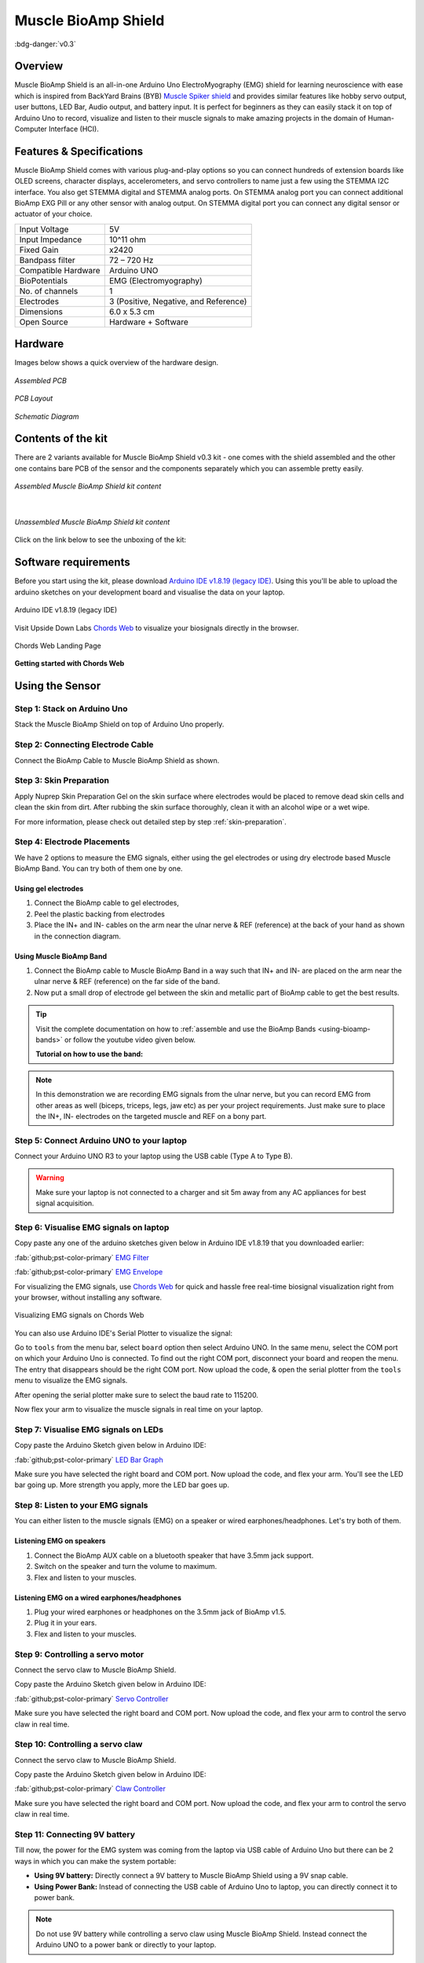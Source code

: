 .. _muscle-bioamp-shield:

Muscle BioAmp Shield
######################

:bdg-danger:`v0.3`

Overview
**********

Muscle BioAmp Shield is an all-in-one Arduino Uno ElectroMyography (EMG) shield for learning neuroscience with ease which is inspired from 
BackYard Brains (BYB) `Muscle Spiker shield <https://backyardbrains.com/products/muscleSpikerShield>`_ and provides similar features like hobby servo output, user buttons, LED Bar, Audio output, and 
battery input. It is perfect for beginners as they can easily stack it on top of Arduino Uno to record, visualize and listen to their muscle 
signals to make amazing projects in the domain of Human-Computer Interface (HCI).

.. figure:: media/muscle-bioamp-shield.*
    :align: center

Features & Specifications
****************************

Muscle BioAmp Shield comes with various plug-and-play options so you can connect hundreds of extension boards like OLED screens, 
character displays, accelerometers, and servo controllers to name just a few using the STEMMA I2C interface. You also get STEMMA 
digital and STEMMA analog ports. On STEMMA analog port you can connect additional BioAmp EXG Pill or any other sensor with analog 
output. On STEMMA digital port you can connect any digital sensor or actuator of your choice.

.. .. figure:: media/shield-pamphlet.*
..     :align: center

+---------------------+---------------------------------------+
| Input Voltage       | 5V                                    |
+---------------------+---------------------------------------+
| Input Impedance     | 10^11 ohm                             |
+---------------------+---------------------------------------+
| Fixed Gain          | x2420                                 |
+---------------------+---------------------------------------+
| Bandpass filter     | 72 – 720 Hz                           |
+---------------------+---------------------------------------+
| Compatible Hardware | Arduino UNO                           |
+---------------------+---------------------------------------+
| BioPotentials       | EMG (Electromyography)                |
+---------------------+---------------------------------------+
| No. of channels     | 1                                     |
+---------------------+---------------------------------------+
| Electrodes          | 3 (Positive, Negative, and Reference) |
+---------------------+---------------------------------------+
| Dimensions          | 6.0 x 5.3 cm                          |
+---------------------+---------------------------------------+
| Open Source         | Hardware + Software                   |
+---------------------+---------------------------------------+

Hardware
*********

Images below shows a quick overview of the hardware design.

.. only:: html

    .. grid:: 1 1 2 2
        :margin: 4 4 0 0 
        :gutter: 2

        .. grid-item::

            .. card::

                **PCB Front**
                ^^^^^
                .. figure:: media/Muscle-BioAmp-Shield-Front.*

        .. grid-item::
            
            .. card::

                **PCB Back**
                ^^^^^
                .. figure:: media/Muscle-BioAmp-Shield-Back.*

.. only:: latex

    .. figure:: media/Muscle-BioAmp-Shield-Front.*
        :align: center
        :width: 30%

        `PCB Front`

    .. figure:: media/Muscle-BioAmp-Shield-Back.*
        :align: center
        :width: 30%

        `PCB Back`

.. figure:: media/Assembly/24_Assembled.*
    :align: center
    :width: 80%

    `Assembled PCB`

.. figure:: media/dimensions.*
    :align: center

    `PCB Layout`

.. figure:: media/Schematic.*
    :align: center

    `Schematic Diagram`

Contents of the kit
********************

There are 2 variants available for Muscle BioAmp Shield v0.3 kit - one comes with the shield assembled and the other one contains bare PCB of the sensor and the components separately which you can assemble pretty easily.


.. figure:: media/kit-contents-assembled.*
    :align: center
    :width: 80%

    `Assembled Muscle BioAmp Shield kit content`

|

.. figure:: media/kit-contents-unassembled.*
    :align: center
    :width: 80%

    `Unassembled Muscle BioAmp Shield kit content`


Click on the link below to see the unboxing of the kit:

.. youtube:: w8yw12SUe6Q
  :width: 100%
  :align: center

Software requirements
**********************

Before you start using the kit, please download `Arduino IDE v1.8.19 (legacy IDE) <https://www.arduino.cc/en/software>`_. Using this you'll be able to upload the arduino sketches on your development board and visualise the data on your laptop.
    
.. figure:: ../../../kits/diy-neuroscience/basic/media/arduino-ide.*
    :align: center
    :alt: Arduino IDE v1.8.19 (legacy IDE)

    Arduino IDE v1.8.19 (legacy IDE) 


Visit Upside Down Labs `Chords Web <https://chords.upsidedownlabs.tech>`__ to visualize your biosignals directly in the browser.

.. figure:: ../../../software/chords/chords-web/media/chords_landing_page.*
    :align: center
    :alt: Chords Web Landing Page 

    Chords Web Landing Page

**Getting started with Chords Web**

.. youtube:: IVIPnk9z75g
    :align: center
    :width: 100%

.. only:: html

    Assembling the Kit
    ********************

    You can get your own Muscle BioAmp Shield bag of parts from our `online stores <https://linktr.ee/Upside_Down_Labs_stores>`_ (shipping worldwide) 
    and for assembling your shield you can take a look at `this interactive BOM <https://upsidedownlabs.github.io/DIY-Muscle-BioAmp-
    Shield/ibom.html>`_ or the step by step guide below. 

    .. note:: Follow the highlighted yellow shapes to assemble your shield!

    .. grid:: 1 1 2 2
        :margin: 2 2 0 0 
        :gutter: 2

        .. grid-item::
            
            .. figure:: media/Assembly/01_Bare_Board.*

                **Step 1 - Bare Board**

        .. grid-item::

            .. figure:: media/Assembly/02_1M_Resistors.jpg
                
                **Step 2 - 1M Resistors** 

        .. grid-item::

            .. figure:: media/Assembly/03_330R_Resistors.jpg

                **Step 3 - 330R Resistors** 

        .. grid-item::

            .. figure:: media/Assembly/04_10K_Resistors.jpg

                **Step 4 - 10K Resistors** 

        .. grid-item::

            .. figure:: media/Assembly/05_22K_Resistors.jpg

                **Step 5 - 22K Resistors** 

        .. grid-item::

            .. figure:: media/Assembly/06_1K_Resistors.jpg

                **Step 6 - 1K Resistors** 

        .. grid-item::

            .. figure:: media/Assembly/07_220K_Resistors.jpg

                **Step 7 - 220K Resistors** 

        .. grid-item::

            .. figure:: media/Assembly/08_1nF_Capacitors.jpg

                **Step 8 - 1nF Capacitors** 

        .. grid-item::

            .. figure:: media/Assembly/09_100nF_Capacitors.jpg

                **Step 9 - 100nF Capacitors** 

        .. grid-item::

            .. figure:: media/Assembly/10_100pF_Capacitors.jpg

                **Step 10 - 100pF Capacitors** 

        .. grid-item::

            .. figure:: media/Assembly/11_Angled_Header_Pins.jpg

                **Step 11 - Angled Header Pins** 

        .. grid-item::

            .. figure:: media/Assembly/12_5x5mm_Buttons.jpg

                **Step 12 - 5x5mm Buttons** 

        .. grid-item::

            .. figure:: media/Assembly/13_OptoIsolator.jpg

                **Step 13 - OptoIsolator** 

        .. grid-item::

            .. figure:: media/Assembly/14_JST_PH_Angled_Connectors.jpg

                **Step 14 - JST PH Angled Connectors** 

        .. grid-item::

            .. figure:: media/Assembly/15_JST_PH_Straight_Connectors.jpg

                **Step 15 - JST PH Straight Connectors** 

        .. grid-item::

            .. figure:: media/Assembly/16_IC_Socket.jpg

                **Step 16 - IC Socket** 

        .. grid-item::

            .. figure:: media/Assembly/17_IC.jpg

                **Step 17 - IC** 

        .. grid-item::

            .. figure:: media/Assembly/18_LEDs.jpg

                **Step 18 - LEDs** 

        .. grid-item::

            .. figure:: media/Assembly/19_3.5mm_Headphone_Jack.jpg

                **Step 19 - 3.5mm Headphone Jack** 

        .. grid-item::

            .. figure:: media/Assembly/20_2.2uF_Capacitor.jpg

                **Step 20 - 2.2uF Capacitor** 

        .. grid-item::

            .. figure:: media/Assembly/21_1uF_Capacitor.jpg

                **Step 21 - 1uF Capacitor** 

        .. grid-item::

            .. figure:: media/Assembly/22_470uF_Capacitor.jpg

                **Step 22 - 470uF Capacitor** 

        .. grid-item::

            .. figure:: media/Assembly/23_Header_Pins.jpg

                **Step 23 - Header Pins** 

        .. grid-item::

            .. figure:: media/Assembly/24_Assembled.jpg

                **Step 24 - Assembled Shield** 


    Still can't figure out the assembly? You can follow the video provided below to assemble your Shield.

    .. youtube:: dcuCihh3yn4
        :width: 100%

Using the Sensor
******************

Step 1: Stack on Arduino Uno
=================================

Stack the Muscle BioAmp Shield on top of Arduino Uno properly.

.. only:: html

    .. figure:: media/gifs/shield-arduino-connection.*
        :align: center

.. only:: latex

    .. figure:: media/images/shield-arduino-connection.*
        :align: center

Step 2: Connecting Electrode Cable
=======================================

Connect the BioAmp Cable to Muscle BioAmp Shield as shown.

.. only:: html

    .. figure:: media/gifs/electrode-cable-connection.*
        :align: center

.. only:: latex

    .. figure:: media/images/electrode-cable-connection.*
        :align: center

Step 3: Skin Preparation
=============================

Apply Nuprep Skin Preparation Gel on the skin surface where electrodes would be placed to remove dead skin cells and clean the skin from dirt. After rubbing the skin surface thoroughly, clean it with an alcohol wipe or a wet wipe.

For more information, please check out detailed step by step :ref:`skin-preparation`.

Step 4: Electrode Placements
=================================

We have 2 options to measure the EMG signals, either using the gel electrodes or using dry electrode based Muscle BioAmp Band. You can try both of them one by one.

Using gel electrodes
-----------------------

1. Connect the BioAmp cable to gel electrodes,
2. Peel the plastic backing from electrodes
3. Place the IN+ and IN- cables on the arm near the ulnar nerve & REF (reference) at the back of your hand as shown in the connection diagram.

.. only:: html

    .. figure:: media/gifs/electrode-placement.gif
        :align: center

.. only:: latex

    .. figure:: media/images/electrode-placement-1.*
        :align: center

        `Electrode placement for REF cable`

    .. figure:: media/images/electrode-placement-2.*
        :align: center

        `Electrode placement for IN+, IN- cables`

Using Muscle BioAmp Band
---------------------------

1. Connect the BioAmp cable to Muscle BioAmp Band in a way such that IN+ and IN- are placed on the arm near the ulnar nerve & REF (reference) on the far side of the band.
2. Now put a small drop of electrode gel between the skin and metallic part of BioAmp cable to get the best results.

.. tip:: Visit the complete documentation on how to :ref:`assemble and use the BioAmp Bands <using-bioamp-bands>` or follow the youtube video given below.

   **Tutorial on how to use the band:**

   .. youtube:: xYZdw0aesa0
       :align: center
       :width: 100%

.. note:: In this demonstration we are recording EMG signals from the ulnar nerve, but you can record EMG from other areas as well (biceps, triceps, legs, jaw etc) as per your project requirements. Just make sure to place the IN+, IN- electrodes on the targeted muscle and REF on a bony part.

Step 5: Connect Arduino UNO to your laptop
=============================================

Connect your Arduino UNO R3 to your laptop using the USB cable (Type A to Type B).

.. only:: html

    .. figure:: media/gifs/arduino-laptop-connection.gif
        :align: center
 
.. only:: latex

    .. figure:: media/images/arduino-laptop-connection-1.*
        :align: center
        :width: 50%

    .. figure:: media/images/arduino-laptop-connection-2.*
        :align: center 
        :width: 50%       

.. warning:: Make sure your laptop is not connected to a charger and sit 5m away from any AC appliances for best signal acquisition.

Step 6: Visualise EMG signals on laptop
==========================================

Copy paste any one of the arduino sketches given below in Arduino IDE v1.8.19 that you downloaded earlier:
    
:fab:`github;pst-color-primary` `EMG Filter <https://github.com/upsidedownlabs/Muscle-BioAmp-Arduino-Firmware/blob/main/2_EMGFilter/2_EMGFilter.ino>`_

:fab:`github;pst-color-primary` `EMG Envelope <https://github.com/upsidedownlabs/Muscle-BioAmp-Arduino-Firmware/blob/main/3_EMGEnvelope/3_EMGEnvelope.ino>`_

For visualizing the EMG signals, use `Chords Web <https://chords.upsidedownlabs.tech/>`__ for quick and hassle free real-time biosignal visualization right from your browser, without installing any software.

.. figure:: ../../../software/chords/chords-web/media/chords_emg_signal.*
    :align: center
    :alt: Visualizing EMG signals on Chords Web

    Visualizing EMG signals on Chords Web

You can also use Arduino IDE's Serial Plotter to visualize the signal:

Go to ``tools`` from the menu bar, select ``board`` option then select Arduino UNO. In the same menu, 
select the COM port on which your Arduino Uno is connected. To find out the right COM port, 
disconnect your board and reopen the menu. The entry that disappears should be the 
right COM port. Now upload the code, & open the serial plotter from the ``tools`` menu to visualize 
the EMG signals. 

After opening the serial plotter make sure to select the baud rate to 115200.

Now flex your arm to visualize the muscle signals in real time on your laptop.

.. only:: html

    .. figure:: media/gifs/visualise-emg.gif
        :align: center

.. only:: latex
    
    .. figure:: media/images/visualise-emg.*
        :align: center

        `Visualise EMG signals on laptop`

Step 7: Visualise EMG signals on LEDs
==========================================

Copy paste the Arduino Sketch given below in Arduino IDE:

:fab:`github;pst-color-primary` `LED Bar Graph <https://github.com/upsidedownlabs/BioAmp-EXG-Pill/blob/main/software/LEDBarGraph/LEDBarGraph.ino>`_

Make sure you have selected the right board and COM port. Now upload the code, and flex your arm. You'll see the LED bar going up. More strength you apply, more the LED bar goes up.

.. only:: html

    .. figure:: media/gifs/led-graph.gif
        :align: center

.. only:: latex

    .. figure:: media/images/led-graph.*
        :align: center

        `Visualise EMG signals on LEDs`

Step 8: Listen to your EMG signals
====================================

You can either listen to the muscle signals (EMG) on a speaker or wired earphones/headphones. Let's try both of them.

Listening EMG on speakers
-----------------------------

1. Connect the BioAmp AUX cable on a bluetooth speaker that have 3.5mm jack support.
2. Switch on the speaker and turn the volume to maximum.
3. Flex and listen to your muscles.

.. only:: html

    .. figure:: media/gifs/listening-emg-speakers.gif
        :align: center

.. only:: latex

    .. figure:: media/images/listening-emg-speakers.*
        :align: center

        Listening EMG on speakers

Listening EMG on a wired earphones/headphones
----------------------------------------------

1. Plug your wired earphones or headphones on the 3.5mm jack of BioAmp v1.5.
2. Plug it in your ears.
3. Flex and listen to your muscles.

.. only:: html

    .. figure:: media/gifs/listening-emg-earphones.gif
        :align: center

.. only:: latex

     .. figure:: media/images/listening-emg-earphones.*
        :align: center

        `Listening EMG on a wired earphones/headphones`

Step 9: Controlling a servo motor
===================================

Connect the servo claw to Muscle BioAmp Shield.

Copy paste the Arduino Sketch given below in Arduino IDE:

:fab:`github;pst-color-primary` `Servo Controller <https://github.com/upsidedownlabs/Muscle-BioAmp-Arduino-Firmware/blob/main/5_ServoControl/5_ServoControl.ino>`_

Make sure you have selected the right board and COM port. Now upload the code, and flex your arm to control the servo claw in real time.

.. only:: html
    
    .. figure:: media/gifs/servo-control.gif
        :align: center

Step 10: Controlling a servo claw
====================================

Connect the servo claw to Muscle BioAmp Shield.

Copy paste the Arduino Sketch given below in Arduino IDE:

:fab:`github;pst-color-primary` `Claw Controller <https://github.com/upsidedownlabs/Muscle-BioAmp-Arduino-Firmware/tree/main/4_ClawController>`_

Make sure you have selected the right board and COM port. Now upload the code, and flex your arm to control the servo claw in real time.

.. only:: html
    
    .. figure:: media/gifs/claw-control.gif
        :align: center

.. only:: latex

    .. figure:: media/images/claw-control.*
        :align: center

Step 11: Connecting 9V battery
====================================

Till now, the power for the EMG system was coming from the laptop via USB cable of Arduino Uno but there can be 2 ways in which you can make the system portable:

- **Using 9V battery:** Directly connect a 9V battery to Muscle BioAmp Shield using a 9V snap cable.
- **Using Power Bank:** Instead of connecting the USB cable of Arduino Uno to laptop, you can directly connect it to power bank.

.. only:: html

    .. figure:: media/gifs/9v-battery.gif
        :align: center

.. note:: Do not use 9V battery while controlling a servo claw using Muscle BioAmp Shield. Instead connect the Arduino UNO to a power bank or directly to your laptop.

Step 12: Other functionalities you can explore
====================================================

Using I2C ports
-----------------

There are 2 I2C ports available on Muscle BioAmp Shield and you can connect hundreds of devices having I2C compatibility using the 4-pin JST PH 2.0 mm STEMMA cables provided.

Some of the examples are: ``OLED screens``, ``character displays``, ``temperature sensors``, ``accelerometers``, ``gyroscopes``, ``light sensors``, ``BioAmp Hardware``, etc.

Using STEMMA Digital port
---------------------------

Connect Arduino Uno's D6 digital I/O pins using STEMMA digital connectors.

Using STEMMA Analog port
--------------------------

Connect Arduino Uno's A2 analog input pins using STEMMA analog connectors.

Using user buttons
---------------------

Program the 2 user buttons according to your project requirements.